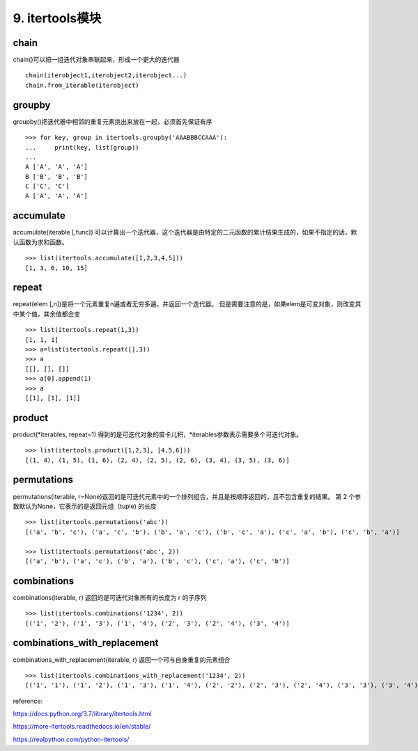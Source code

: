 9. itertools模块
========================
chain
------
chain()可以把一组迭代对象串联起来，形成一个更大的迭代器

::

    chain(iterobject1,iterobject2,iterobject...)
    chain.from_iterable(iterobject)

groupby
-------
groupby()把迭代器中相邻的重复元素挑出来放在一起，必须首先保证有序

::

    >>> for key, group in itertools.groupby('AAABBBCCAAA'):
    ...     print(key, list(group))
    ...
    A ['A', 'A', 'A']
    B ['B', 'B', 'B']
    C ['C', 'C']
    A ['A', 'A', 'A']

accumulate
----------
accumulate(iterable [,func]) 可以计算出一个迭代器，这个迭代器是由特定的二元函数的累计结果生成的，如果不指定的话，默认函数为求和函数。

::

    >>> list(itertools.accumulate([1,2,3,4,5]))
    [1, 3, 6, 10, 15]

repeat
------
repeat(elem [,n])是将一个元素重复n遍或者无穷多遍，并返回一个迭代器。
但是需要注意的是，如果elem是可变对象，则改变其中某个值，其余值都会变

::

    >>> list(itertools.repeat(1,3))
    [1, 1, 1]
    >>> a=list(itertools.repeat([],3))
    >>> a
    [[], [], []]
    >>> a[0].append(1)
    >>> a
    [[1], [1], [1]]

product
-------
product(*iterables, repeat=1) 得到的是可迭代对象的笛卡儿积，*iterables参数表示需要多个可迭代对象。

::

    >>> list(itertools.product([1,2,3], [4,5,6]))
    [(1, 4), (1, 5), (1, 6), (2, 4), (2, 5), (2, 6), (3, 4), (3, 5), (3, 6)]

permutations
------------
permutations(iterable, r=None)返回的是可迭代元素中的一个排列组合，并且是按顺序返回的，且不包含重复的结果。
第 2 个参数默认为None，它表示的是返回元组（tuple) 的长度

::

    >>> list(itertools.permutations('abc'))
    [('a', 'b', 'c'), ('a', 'c', 'b'), ('b', 'a', 'c'), ('b', 'c', 'a'), ('c', 'a', 'b'), ('c', 'b', 'a')]

    >>> list(itertools.permutations('abc', 2))
    [('a', 'b'), ('a', 'c'), ('b', 'a'), ('b', 'c'), ('c', 'a'), ('c', 'b')]

combinations
------------
combinations(iterable, r) 返回的是可迭代对象所有的长度为 r 的子序列

::

    >>> list(itertools.combinations('1234', 2))
    [('1', '2'), ('1', '3'), ('1', '4'), ('2', '3'), ('2', '4'), ('3', '4')]

combinations_with_replacement
-----------------------------
combinations_with_replacement(iterable, r) 返回一个可与自身重复的元素组合

::

    >>> list(itertools.combinations_with_replacement('1234', 2))
    [('1', '1'), ('1', '2'), ('1', '3'), ('1', '4'), ('2', '2'), ('2', '3'), ('2', '4'), ('3', '3'), ('3', '4'), ('4', '4')]

reference:

https://docs.python.org/3.7/library/itertools.html

https://more-itertools.readthedocs.io/en/stable/

https://realpython.com/python-itertools/